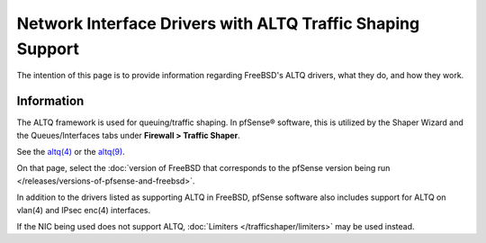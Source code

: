 Network Interface Drivers with ALTQ Traffic Shaping Support
===========================================================

The intention of this page is to provide information regarding FreeBSD's
ALTQ drivers, what they do, and how they work.

Information
-----------

The ALTQ framework is used for queuing/traffic shaping. In pfSense®
software, this is utilized by the Shaper Wizard and the Queues/Interfaces
tabs under **Firewall > Traffic Shaper**.

See the `altq(4) <https://www.freebsd.org/cgi/man.cgi?query=altq&sektion=4>`_ or
the `altq(9) <https://www.freebsd.org/cgi/man.cgi?query=altq&sektion=9>`_.

On that page, select the :doc:`version of FreeBSD that corresponds to the pfSense version being run </releases/versions-of-pfsense-and-freebsd>`.

In addition to the drivers listed as supporting ALTQ in FreeBSD, pfSense
software also includes support for ALTQ on vlan(4) and IPsec enc(4) interfaces.

If the NIC being used does not support ALTQ, :doc:`Limiters </trafficshaper/limiters>` may
be used instead.
